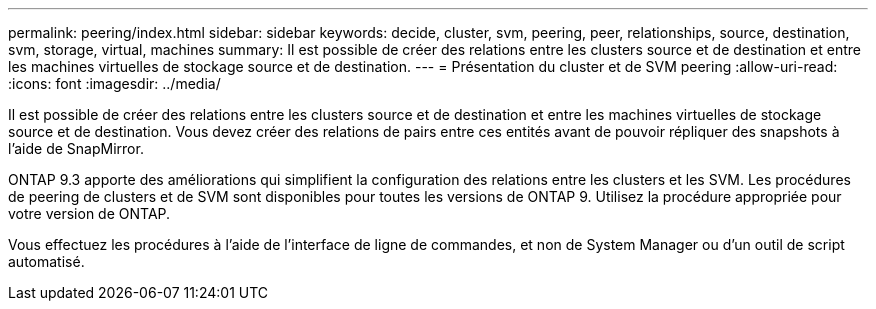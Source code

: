 ---
permalink: peering/index.html 
sidebar: sidebar 
keywords: decide, cluster, svm, peering, peer, relationships, source, destination, svm, storage, virtual, machines 
summary: Il est possible de créer des relations entre les clusters source et de destination et entre les machines virtuelles de stockage source et de destination. 
---
= Présentation du cluster et de SVM peering
:allow-uri-read: 
:icons: font
:imagesdir: ../media/


[role="lead"]
Il est possible de créer des relations entre les clusters source et de destination et entre les machines virtuelles de stockage source et de destination. Vous devez créer des relations de pairs entre ces entités avant de pouvoir répliquer des snapshots à l'aide de SnapMirror.

ONTAP 9.3 apporte des améliorations qui simplifient la configuration des relations entre les clusters et les SVM. Les procédures de peering de clusters et de SVM sont disponibles pour toutes les versions de ONTAP 9. Utilisez la procédure appropriée pour votre version de ONTAP.

Vous effectuez les procédures à l'aide de l'interface de ligne de commandes, et non de System Manager ou d'un outil de script automatisé.
